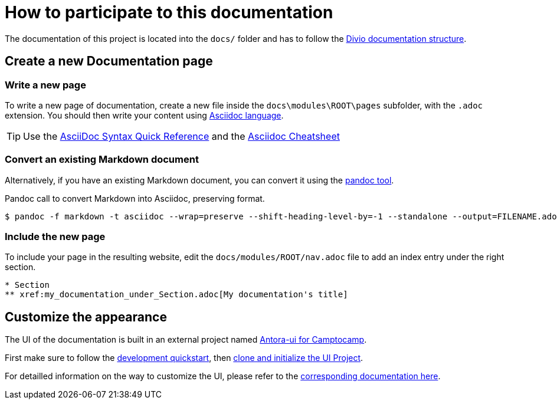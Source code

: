 = How to participate to this documentation

The documentation of this project is located into the `docs/` folder and has to follow the xref:ref_documentation.adoc#_structure[Divio documentation structure].

== Create a new Documentation page

=== Write a new page

To write a new page of documentation, create a new file inside the `docs\modules\ROOT\pages` subfolder, with the `.adoc` extension.
You should then write your content using https://asciidoc.org/[Asciidoc language].

TIP: Use the https://asciidoctor.org/docs/asciidoc-syntax-quick-reference/[AsciiDoc Syntax Quick Reference] and the https://powerman.name/doc/asciidoc[Asciidoc Cheatsheet]

=== Convert an existing Markdown document

Alternatively, if you have an existing Markdown document, you can convert it using the https://pandoc.org/[pandoc tool]. 

[source,shell]
.Pandoc call to convert Markdown into Asciidoc, preserving format.
----
$ pandoc -f markdown -t asciidoc --wrap=preserve --shift-heading-level-by=-1 --standalone --output=FILENAME.adoc FILENAME.md
----

=== Include the new page

To include your page in the resulting website, edit the `docs/modules/ROOT/nav.adoc` file to add an index entry under the right section.

[source]
----
* Section
** xref:my_documentation_under_Section.adoc[My documentation's title]
----

== Customize the appearance

The UI of the documentation is built in an external project named https://github.com/camptocamp/antora-ui/blob/master/README.adoc#antora-ui-for-camptocamp[Antora-ui for Camptocamp].

First make sure to follow the https://github.com/camptocamp/antora-ui/blob/master/README.adoc#development-quickstart[development quickstart], then https://github.com/camptocamp/antora-ui/blob/master/README.adoc#clone-and-initialize-the-ui-project[clone and initialize the UI Project].

For detailled information on the way to customize the UI, please refer to the xref:antora-ui-c2c:ROOT:index.adoc[corresponding documentation here].